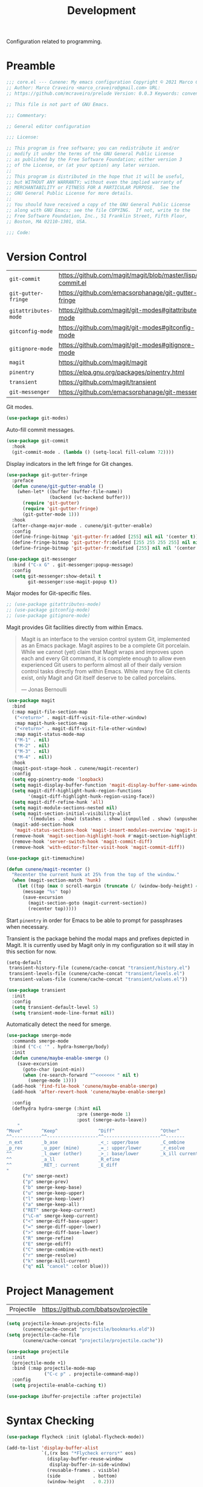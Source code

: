 :properties:
:id: 6A53FD28-BBD1-1804-7233-027439130AF1
:end:
#+title: Development
#+author: Marco Craveiro
#+options: <:nil c:nil todo:nil ^:nil d:nil date:nil author:nil toc:nil html-postamble:nil

Configuration related to programming.

* Preamble

#+begin_src emacs-lisp
;;; core.el --- Cunene: My emacs configuration Copyright © 2021 Marco Craveiro
;; Author: Marco Craveiro <marco_craveiro@gmail.com> URL:
;; https://github.com/mcraveiro/prelude Version: 0.0.3 Keywords: convenience

;; This file is not part of GNU Emacs.

;;; Commentary:

;; General editor configuration

;;; License:

;; This program is free software; you can redistribute it and/or
;; modify it under the terms of the GNU General Public License
;; as published by the Free Software Foundation; either version 3
;; of the License, or (at your option) any later version.
;;
;; This program is distributed in the hope that it will be useful,
;; but WITHOUT ANY WARRANTY; without even the implied warranty of
;; MERCHANTABILITY or FITNESS FOR A PARTICULAR PURPOSE.  See the
;; GNU General Public License for more details.
;;
;; You should have received a copy of the GNU General Public License
;; along with GNU Emacs; see the file COPYING.  If not, write to the
;; Free Software Foundation, Inc., 51 Franklin Street, Fifth Floor,
;; Boston, MA 02110-1301, USA.

;;; Code:
#+end_src

* Version Control

| =git-commit=         | https://github.com/magit/magit/blob/master/lisp/git-commit.el |
| =git-gutter-fringe=  | https://github.com/emacsorphanage/git-gutter-fringe           |
| =gitattributes-mode= | https://github.com/magit/git-modes#gitattributes-mode         |
| =gitconfig-mode=     | https://github.com/magit/git-modes#gitconfig-mode             |
| =gitignore-mode=     | https://github.com/magit/git-modes#gitignore-mode             |
| =magit=              | https://github.com/magit/magit                                |
| =pinentry=           | https://elpa.gnu.org/packages/pinentry.html                   |
| =transient=          | https://github.com/magit/transient                            |
| =git-messenger=      | https://github.com/emacsorphanage/git-messenger               |


Git modes.

#+begin_src emacs-lisp
(use-package git-modes)
#+end_src

Auto-fill commit messages.

#+begin_src emacs-lisp
(use-package git-commit
  :hook
  (git-commit-mode . (lambda () (setq-local fill-column 72))))
#+end_src

Display indicators in the left fringe for Git changes.

#+begin_src emacs-lisp
(use-package git-gutter-fringe
  :preface
  (defun cunene/git-gutter-enable ()
    (when-let* ((buffer (buffer-file-name))
                (backend (vc-backend buffer)))
      (require 'git-gutter)
      (require 'git-gutter-fringe)
      (git-gutter-mode 1)))
  :hook
  (after-change-major-mode . cunene/git-gutter-enable)
  :config
  (define-fringe-bitmap 'git-gutter-fr:added [255] nil nil '(center t))
  (define-fringe-bitmap 'git-gutter-fr:deleted [255 255 255 255] nil nil 'bottom)
  (define-fringe-bitmap 'git-gutter-fr:modified [255] nil nil '(center t)))

(use-package git-messenger
  :bind ("C-x G" . git-messenger:popup-message)
  :config
  (setq git-messenger:show-detail t
        git-messenger:use-magit-popup t))
#+end_src

Major modes for Git-specific files.

#+begin_src emacs-lisp
;; (use-package gitattributes-mode)
;; (use-package gitconfig-mode)
;; (use-package gitignore-mode)
#+end_src

Magit provides Git facilities directly from within Emacs.

#+begin_quote
Magit is an interface to the version control system Git, implemented as an Emacs
package. Magit aspires to be a complete Git porcelain. While we cannot (yet)
claim that Magit wraps and improves upon each and every Git command, it is
complete enough to allow even experienced Git users to perform almost all of
their daily version control tasks directly from within Emacs. While many fine
Git clients exist, only Magit and Git itself deserve to be called porcelains.

--- Jonas Bernoulli
#+end_quote

#+begin_src emacs-lisp
(use-package magit
  :bind
  (:map magit-file-section-map
   ("<return>" . magit-diff-visit-file-other-window)
   :map magit-hunk-section-map
   ("<return>" . magit-diff-visit-file-other-window)
   :map magit-status-mode-map
   ("M-1" . nil)
   ("M-2" . nil)
   ("M-3" . nil)
   ("M-4" . nil))
  :hook
  (magit-post-stage-hook . cunene/magit-recenter)
  :config
  (setq epg-pinentry-mode 'loopback)
  (setq magit-display-buffer-function 'magit-display-buffer-same-window-except-diff-v1)
  (setq magit-diff-highlight-hunk-region-functions
        '(magit-diff-highlight-hunk-region-using-face))
  (setq magit-diff-refine-hunk 'all)
  (setq magit-module-sections-nested nil)
  (setq magit-section-initial-visibility-alist
        '((modules . show) (stashes . show) (unpulled . show) (unpushed . show)))
  (magit-add-section-hook
   'magit-status-sections-hook 'magit-insert-modules-overview 'magit-insert-merge-log)
  (remove-hook 'magit-section-highlight-hook #'magit-section-highlight)
  (remove-hook 'server-switch-hook 'magit-commit-diff)
  (remove-hook 'with-editor-filter-visit-hook 'magit-commit-diff))

(use-package git-timemachine)
#+end_src

#+begin_src emacs-lisp
(defun cunene/magit-recenter ()
  "Recenter the current hunk at 25% from the top of the window."
  (when (magit-section-match 'hunk)
    (let ((top (max 0 scroll-margin (truncate (/ (window-body-height) 4)))))
      (message "%s" top)
      (save-excursion
        (magit-section-goto (magit-current-section))
        (recenter top)))))
#+end_src

Start =pinentry= in order for Emacs to be able to prompt for passphrases when
necessary.

Transient is the package behind the modal maps and prefixes depicted in Magit.
It is currently used by Magit only in my configuration so it will stay in this
section for now.

#+begin_src emacs-lisp
(setq-default
 transient-history-file (cunene/cache-concat "transient/history.el")
 transient-levels-file (cunene/cache-concat "transient/levels.el")
 transient-values-file (cunene/cache-concat "transient/values.el"))

(use-package transient
  :init
  :config
  (setq transient-default-level 5)
  (setq transient-mode-line-format nil))
#+end_src

Automatically detect the need for smerge.

#+begin_src emacs-lisp
(use-package smerge-mode
  :commands smerge-mode
  :bind ("C-c '" . hydra-hsmerge/body)
  :init
  (defun cunene/maybe-enable-smerge ()
    (save-excursion
      (goto-char (point-min))
      (when (re-search-forward "^<<<<<<< " nil t)
        (smerge-mode 1))))
  (add-hook 'find-file-hook 'cunene/maybe-enable-smerge)
  (add-hook 'after-revert-hook 'cunene/maybe-enable-smerge)

  :config
  (defhydra hydra-smerge (:hint nil
                          :pre (smerge-mode 1)
                          :post (smerge-auto-leave))
    "
^Move^       ^Keep^               ^Diff^                 ^Other^
^^-----------^^-------------------^^---------------------^^-------
_n_ext       _b_ase               _<_: upper/base        _C_ombine
_p_rev       _u_pper (mine)       _=_: upper/lower       _r_esolve
^^           _l_ower (other)      _>_: base/lower        _k_ill current
^^           _a_ll                _R_efine
^^           _RET_: current       _E_diff
"
      ("n" smerge-next)
      ("p" smerge-prev)
      ("b" smerge-keep-base)
      ("u" smerge-keep-upper)
      ("l" smerge-keep-lower)
      ("a" smerge-keep-all)
      ("RET" smerge-keep-current)
      ("\C-m" smerge-keep-current)
      ("<" smerge-diff-base-upper)
      ("=" smerge-diff-upper-lower)
      (">" smerge-diff-base-lower)
      ("R" smerge-refine)
      ("E" smerge-ediff)
      ("C" smerge-combine-with-next)
      ("r" smerge-resolve)
      ("k" smerge-kill-current)
      ("q" nil "cancel" :color blue)))
#+end_src

* Project Management

| Projectile | https://github.com/bbatsov/projectile |

#+begin_src emacs-lisp
(setq projectile-known-projects-file
      (cunene/cache-concat "projectile/bookmarks.eld"))
(setq projectile-cache-file
      (cunene/cache-concat "projectile/projectile.cache"))

(use-package projectile
  :init
  (projectile-mode +1)
  :bind (:map projectile-mode-map
              ("C-c p" . projectile-command-map))
  :config
  (setq projectile-enable-caching t))

(use-package ibuffer-projectile :after projectile)
#+end_src

* Syntax Checking

#+begin_src emacs-lisp
(use-package flycheck :init (global-flycheck-mode))

(add-to-list 'display-buffer-alist
             `(,(rx bos "*Flycheck errors*" eos)
               (display-buffer-reuse-window
                display-buffer-in-side-window)
               (reusable-frames . visible)
               (side            . bottom)
               (window-height   . 0.2)))
#+end_src

* Syntax Highlighting

#+begin_src emacs-lisp
(use-package color-identifiers-mode
  :commands color-identifiers-mode
  :config
  (add-hook 'prog-mode-hook 'color-identifiers-mode))
#+end_src

* Eglot

| eglot         | https://github.com/joaotavora/eglot      |
| consult-eglot | https://github.com/mohkale/consult-eglot |

#+begin_src emacs-lisp
(use-package eglot)
(use-package consult-eglot)

;;
;; Improve performance by not logging debug info.
;; https://www.reddit.com/r/emacs/comments/1447fy2/looking_for_help_in_improving_typescript_eglot/
;;
(fset #'jsonrpc--log-event #'ignore)
#+end_src

* Diagrams

#+begin_src emacs-lisp
(use-package plantuml-mode
  :mode "\\.plantuml\\'"
  :config
  (setq plantuml-indent-level 4)
  (add-to-list 'plantuml-java-args "-DPLANTUML_LIMIT_SIZE=8192") ;; 65536
  (if (eq window-system 'w32)
      (setq plantuml-jar-path "C:/ProgramData/chocolatey/lib/plantuml/tools/plantuml.jar"
            plantuml-default-exec-mode 'jar)
    (setq plantuml-jar-path "/usr/share/plantuml/plantuml.jar"
          plantuml-default-exec-mode 'executable)))

(use-package flycheck-plantuml
  :ensure t
  :after (plantuml-mode flycheck)
  :init (flycheck-plantuml-setup))

(with-eval-after-load "org"
  (add-to-list 'org-src-lang-modes '("plantuml" . plantuml)))
#+end_src

* Parenthesis

#+begin_src emacs-lisp
(show-paren-mode 1)

(use-package rainbow-delimiters
  :hook ((prog-mode org-mode) . rainbow-mode)
  :config
  (add-hook 'prog-mode-hook 'rainbow-delimiters-mode))

(use-package smartparens
  :diminish
  :init
  (show-smartparens-global-mode +1)
  :config
  (setq sp-autoskip-closing-pair 'always))

(use-package rainbow-mode
  :config
  (setq rainbow-x-colors nil))
#+end_src

* Indentation

#+begin_src emacs-lisp
(use-package aggressive-indent)

(defun cunene/indent-buffer ()
  "Indent entire buffer"
  (interactive)
  (indent-region (point-min) (point-max)))
#+end_src

* Deletion

| =smart-hungry-delete= | https://github.com/hrehfeld/emacs-smart-hungry-delete |

#+begin_quote
Delete whitespace between words, parenthesis and other delimiters in a smart (dumb) way.
#+end_quote

#+begin_src emacs-lisp
(use-package smart-hungry-delete
  :bind (("<backspace>" . smart-hungry-delete-backward-char)
         ("C-d" . smart-hungry-delete-forward-char))
  :defer nil ;; dont defer so we can add our functions to hooks
  :config (smart-hungry-delete-add-default-hooks))

;; replace zap-to-char functionality with the more powerful zop-to-char
(global-set-key (kbd "M-z") 'zop-up-to-char)
(global-set-key (kbd "M-Z") 'zop-to-char)

;; kill lines backward
(global-set-key (kbd "C-<backspace>") (lambda ()
                                        (interactive)
                                        (kill-line 0)
                                        (indent-according-to-mode)))

(global-set-key [remap kill-whole-line] 'crux-kill-whole-line)
#+end_src

* Code Folding

| =hideshow= | [[https://www.gnu.org/software/emacs/manual/html_node/emacs/Hideshow.html][built-in]] |

#+begin_src emacs-lisp
(require 'hideshow)

;; Hide the comments too when you do a 'hs-hide-all'
(setq hs-hide-comments nil)

;; Set whether isearch opens folded comments, code, or both
;; where x is code, comments, t (both), or nil (neither)
(setq hs-isearch-open 't)

(setq hs-set-up-overlay
      (defun cunene/display-code-line-counts (ov)
        (when (eq 'code (overlay-get ov 'hs))
          (overlay-put ov 'display
                       (propertize
                        (format " ... <%d>"
                                (count-lines (overlay-start ov)
                                             (overlay-end ov)))
                        'face 'font-lock-type-face)))))
(add-hook 'prog-mode-hook #'hs-minor-mode)

;; https://emacs.stackexchange.com/questions/2884/the-old-how-to-fold-xml-question
(require 'hideshow)
(require 'sgml-mode)
(require 'nxml-mode)

(add-to-list 'hs-special-modes-alist
             '(nxml-mode
               "<!--\\|<[^/>]*[^/]>"
               "-->\\|</[^/>]*[^/]>"

               "<!--"
               sgml-skip-tag-forward
               nil))

(add-hook 'nxml-mode-hook 'hs-minor-mode)
(global-set-key (kbd "C-<tab>") 'hs-toggle-hiding)
#+end_src

* Json

| =jq-format= | https://github.com/wbolster/emacs-jq-format |
| =jq-mode=   | https://github.com/ljos/jq-mode             |
|

#+begin_src emacs-lisp
(use-package json-mode)
(use-package jq-mode)
(with-eval-after-load "json-mode"
  (define-key json-mode-map (kbd "C-c C-j") #'jq-interactively))

;; Format JSON / JSONlines with JQ
(use-package jq-format)

;; (use-package hierarchy
;;   :ensure t)

;; (use-package json-navigator
;;   :ensure t)
#+end_src

#+begin_src emacs-lisp
(defun cunene/json-indent-region (start end)
  "Indent region as JSON.
START and END mark the region."
  (interactive "r")
  (let
      ((buffer (get-buffer-create "*JSON Content*"))
       (pipeline "jq ."))
    (shell-command-on-region start end pipeline buffer)
    (set-buffer buffer)
    (json-mode)
    (switch-to-buffer-other-window buffer)
    )
)
#+end_src

* Markup

#+begin_src emacs-lisp
(use-package markdown-mode
  :bind (("C-c C-s a" . markdown-table-align))
  :mode ("\\.md$" . gfm-mode))
#+end_src

** REST

#+begin_src emacs-lisp
(use-package verb
  :mode ("\\.org\\'" . org-mode)
  :config (define-key org-mode-map (kbd "C-c C-r") verb-command-map)
)
#+end_src

* C/C++

#+begin_src emacs-lisp
;; Default these extensions to c++ mode
(add-to-list 'auto-mode-alist '("\\.h\\'" . c++-mode))
(add-to-list 'auto-mode-alist '("\\.ipp\\'" . c++-mode))

(add-hook 'c-mode-common-hook
          (lambda ()
            (c-set-offset 'innamespace 0) ;; Do not indent namespaces.
            (c-set-offset 'arglist-intro '+) ;; indent function args properly
            (c-set-offset 'arglist-cont-nonempty '+)
            (c-toggle-hungry-state 1)          ;; use hungry delete.
            (auto-fill-mode 1)                 ;; auto fill comments
            (setq c-basic-offset tab-width)
            (setq c-default-style "stroustrup")))

;; Key bindings
(eval-after-load 'cc-mode
  '(progn
     ;; Ident when moving to a new line
     (define-key c-mode-map (kbd "RET") 'reindent-then-newline-and-indent)
     ))

(use-package cmake-mode)
#+end_src

* C#

#+begin_src emacs-lisp
(use-package csharp-mode
  :config
  (defun cunene/csharp-mode-setup ()
    (company-mode)
    (lsp)
    (flycheck-mode)
    (c-toggle-hungry-state 1)
    (setq indent-tabs-mode nil)
    (setq c-syntactic-indentation t)
    (c-set-style "ellemtel")
    (setq c-basic-offset 4)
    (setq truncate-lines t)
    (setq tab-width 4)
    (setq evil-shift-width 4))
  (add-hook 'csharp-mode-hook 'cunene/csharp-mode-setup t))

(defun csharp-hs-forward-sexp (&optional arg)
  "I set hs-forward-sexp-func to this function.

I found this customization necessary to do the hide/show magic in C#
code, when dealing with region/endregion. This routine
goes forward one s-expression, whether it is defined by curly braces
or region/endregion. It handles nesting, too.

The forward-sexp method takes an arg which can be negative, which
indicates the move should be backward.  Therefore, to be fully
correct this function should also handle a negative arg. However,
the hideshow.el package never uses negative args to its
hs-forward-sexp-func, so it doesn't matter that this function does not
do negative numbers.

The arg can also be greater than 1, which means go forward
multiple times. This function doesn't handle that EITHER.  But
again, I haven't see that as a problem."

  (message "csharp-hs-forward-sexp, (arg %d) (point %d)..."
           (if (numberp arg) arg -1)
           (point))

  (let ((nestlevel 0)
        (mark1 (point))
        (done nil)
        )

    (if (and arg (< arg 0))
        (message "negative arg (%d) is not supported..." arg)

      ;; else, we have a positive argument, hence move forward.
      ;; simple case is just move forward one brace
      (if (looking-at "{")
          (forward-sexp arg)

        ; The more complex case is dealing with a "region/endregion" block.
        ; We have to deal with nested regions!
        (and
         (while (not done)
           (re-search-forward "^[ \\t]*#[ \\t]*\\(region\\|endregion\\)\\b"
                              (point-max) 'move)
           (cond

            ((eobp))                    ; do nothing if at end of buffer

            ((and
              (match-beginning 1)
              ;; if the match is longer than 6 chars, we know it is "endregion"
              (if (> (- (match-end 1) (match-beginning 1)) 6)
                  (setq nestlevel (1- nestlevel))
                (setq nestlevel (1+ nestlevel))
                )
              )))

           (setq done (not (and (> nestlevel 0) (not (eobp)))))

           )                            ; while

         (if (= nest 0)
             (goto-char (match-end 2)))

         )
        )
      )
    )
  )

(unless (assoc 'csharp-mode hs-special-modes-alist)
          (push '(csharp-mode
                  ; "\\(^\\s*#\\s*region\\b\\)\\|{"      ; regexp for start block DID NOT WORK
                  "\\(^[ \\t]*#[ \\t]*region\\b\\)\\|{"  ; regexp for start block

                  ; "\\(^\\s*#\\s*endregion\\b\\)\\|}"   ; regexp for end block NO WORKY!
                  "\\(^[ \\t]*#[ \\t]*endregion\\b\\)\\|}"   ; regexp for end block

                  "/[*/]"                                ; regexp for comment start

                  csharp-hs-forward-sexp                 ; hs-forward-sexp-func
                  hs-c-like-adjust-block-beginning       ;c-like adjust (1 char)
                  ;csharp-hs-adjust-block-beginning      ;csharp adjust ?
                  )
                hs-special-modes-alist)
          )
#+end_src

* Doxymacs

| =doxymacs= | https://github.com/gittiver/doxymacs |

TODO: for some reason we do not trigger the mode with =/**=, it seems to require
=/***=, which is not in accordance with [[https://www.doxygen.nl/manual/docblocks.html][doxygen syntax]].

#+begin_src emacs-lisp
(use-package doxymacs
  :load-path cunene/vendor-packages
  :config
  ;; syntax highlighting for doxygen keywords.
  (defun cunene/doxymacs-font-lock-hook ()
    (if (or (eq major-mode 'c-mode) (eq major-mode 'c++-mode))
        (doxymacs-font-lock)))
  (add-hook 'font-lock-mode-hook 'cunene/doxymacs-font-lock-hook)

  ;; start doxymacs mode in C/C++
  (add-hook 'c-mode-common-hook 'doxymacs-mode))
#+end_src

* Compilation

#+begin_src emacs-lisp

(global-set-key (kbd "C-c c") 'compile)

;; automatically scroll the output
(setq compilation-scroll-output t)

;; reuse existing frame.
(setq display-buffer-reuse-frames t)

;; kill ongoing compilation
(setq compilation-always-kill  t)

;; save buffers whenc compiling without asking
(setq compilation-ask-about-save nil)

;; Compilation from Emacs. From prelude.
(defun cunene/colorize-compilation-buffer ()
  "Colorize a compilation mode buffer."
  (interactive)
  ;; we don't want to mess with child modes such as grep-mode, ack, ag, etc
  (when (eq major-mode 'compilation-mode)
    (let ((inhibit-read-only t))
      (ansi-color-apply-on-region (point-min) (point-max)))))

(require 'ansi-color)
(add-hook 'compilation-filter-hook #'cunene/colorize-compilation-buffer)
#+end_src

* Lisp

| =persistent-scratch= | https://github.com/Fanael/persistent-scratch |

#+begin_src emacs-lisp
(use-package persistent-scratch
  :config
  (setq persistent-scratch-save-file
        (cunene/cache-concat "scratch/persistent-scratch"))
  (persistent-scratch-setup-default))
#+end_src

* Mustache

| =mustache= | https://github.com/mustache/emacs |

#+begin_src emacs-lisp
(use-package mustache-mode
  :ensure t
  :config
;;  (org-babel-do-load-languages 'org-babel-load-languages
                               ;; '((mustache     . t)))
)

(use-package mustache
  :ensure t
  :config
;;  (org-babel-do-load-languages 'org-babel-load-languages
;;                             '((mustache     . t)))
)
#+end_src

* SQL

| =sql-clickhouse= | https://github.com/rschwarz/sql-clickhouse |

#+begin_src emacs-lisp
(use-package sql-clickhouse)
#+end_src

* Yaml

| =yaml-mode= | [[https://github.com/yoshiki/yaml-mode]] |

#+begin_src emacs-lisp
(use-package yaml-mode)
#+end_src

* GPT

#+begin_src emacs-lisp
(use-package chatgpt-shell
  :custom
  ((chatgpt-shell-openai-key
    (lambda ()
      (auth-source-pick-first-password :host "api.openai.com")))))

(use-package llama-cpp)
#+end_src

* Postamble

#+begin_src emacs-lisp
;;; core.el ends here
#+end_src
